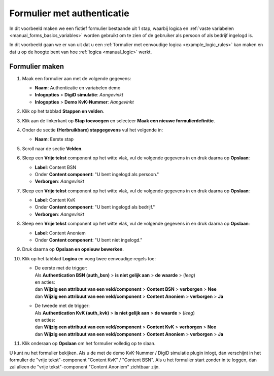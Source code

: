 .. _examples_auth_static_variables:

===========================
Formulier met authenticatie
===========================

In dit voorbeeld maken we een fictief formulier bestaande uit 1 stap, waarbij
logica en :ref:`vaste variabelen <manual_forms_basics_variables>` worden 
gebruikt om te zien of de gebruiker als persoon of als bedrijf ingelogd is.

In dit voorbeeld gaan we er van uit dat u een
:ref:`formulier met eenvoudige logica <example_logic_rules>` kan maken en dat
u op de hoogte bent van hoe :ref:`logica <manual_logic>` werkt.


Formulier maken
===============

#. Maak een formulier aan met de volgende gegevens:

   * **Naam**: Authenticatie en variabelen demo
   * **Inlogopties** > **DigiD simulatie**: *Aangevinkt*
   * **Inlogopties** > **Demo KvK-Nummer**: *Aangevinkt*

#. Klik op het tabblad **Stappen en velden**.
#. Klik aan de linkerkant op **Stap toevoegen** en selecteer **Maak een nieuwe
   formulierdefinitie**.
#. Onder de sectie **(Herbruikbare) stapgegevens** vul het volgende in:

   * **Naam**: Eerste stap

#. Scroll naar de sectie **Velden**.
#. Sleep een **Vrije tekst** component op het witte vlak, vul de volgende
   gegevens in en druk daarna op **Opslaan**:

   * **Label**: Content BSN
   * Onder **Content component**: "U bent ingelogd als persoon."
   * **Verborgen**: *Aangevinkt*

#. Sleep een **Vrije tekst** component op het witte vlak, vul de volgende
   gegevens in en druk daarna op **Opslaan**:

   * **Label**: Content KvK
   * Onder **Content component**: "U bent ingelogd als bedrijf."
   * **Verborgen**: *Aangevinkt*

#. Sleep een **Vrije tekst** component op het witte vlak, vul de volgende
   gegevens in en druk daarna op **Opslaan**:

   * **Label**: Content Anoniem
   * Onder **Content component**: "U bent niet ingelogd."

#. Druk daarna op **Opslaan en opnieuw bewerken**.
#. Klik op het tabblad **Logica** en voeg twee eenvoudige regels toe:

   * | De eerste met de trigger:
     | Als **Authentication BSN (auth_bsn)** > **is niet gelijk aan** > **de waarde** > (*leeg*)
     | en acties:
     | dan **Wijzig een attribuut van een veld/component** > **Content BSN** > **verborgen** > **Nee**
     | dan **Wijzig een attribuut van een veld/component** > **Content Anoniem** > **verborgen** > **Ja**

   * | De tweede met de trigger:
     | Als **Authentication KvK (auth_kvk)** > **is niet gelijk aan** > **de waarde** > (*leeg*)
     | en acties:
     | dan **Wijzig een attribuut van een veld/component** > **Content KvK** > **verborgen** > **Nee**
     | dan **Wijzig een attribuut van een veld/component** > **Content Anoniem** > **verborgen** > **Ja**

#. Klik onderaan op **Opslaan** om het formulier volledig op te slaan.

U kunt nu het formulier bekijken. Als u de met de demo KvK-Nummer / DigiD simulatie plugin inlogt, dan verschijnt in het
formulier de "vrije tekst"-component "Content KvK" / "Content BSN". Als u het formulier start zonder in te loggen, dan
zal alleen de "vrije tekst"-component "Content Anoniem" zichtbaar zijn.
